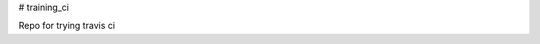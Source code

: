 # training_ci

.. image:: https://travis-ci.org/korish/training_ci.svg?branch=master
    :target: https://travis-ci.org/korish/training_ci

Repo for trying travis ci
